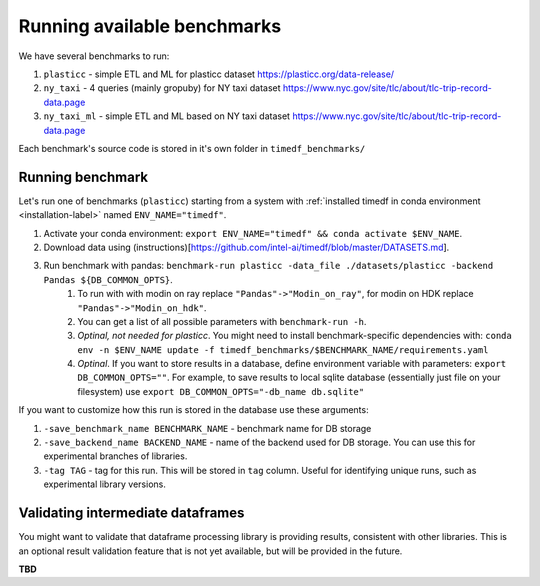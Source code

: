 Running available benchmarks
============================

We have several benchmarks to run:

#. ``plasticc`` - simple ETL and ML for plasticc dataset https://plasticc.org/data-release/
#. ``ny_taxi`` - 4 queries (mainly gropuby) for NY taxi dataset https://www.nyc.gov/site/tlc/about/tlc-trip-record-data.page
#. ``ny_taxi_ml`` - simple ETL and ML based on NY taxi dataset https://www.nyc.gov/site/tlc/about/tlc-trip-record-data.page

Each benchmark's source code is stored in it's own folder in ``timedf_benchmarks/``


Running benchmark
--------------------------

Let's run one of benchmarks (``plasticc``) starting from a system with :ref:`installed timedf in conda environment <installation-label>` named ``ENV_NAME="timedf"``.

#. Activate your conda environment: ``export ENV_NAME="timedf" && conda activate $ENV_NAME``.
#. Download data using (instructions)[https://github.com/intel-ai/timedf/blob/master/DATASETS.md].
#. Run benchmark with pandas: ``benchmark-run plasticc -data_file ./datasets/plasticc -backend Pandas ${DB_COMMON_OPTS}``.
    #. To run with with modin on ray replace ``"Pandas"->"Modin_on_ray"``, for modin on HDK replace ``"Pandas"->"Modin_on_hdk"``.
    #. You can get a list of all possible parameters with ``benchmark-run -h``.
    #. *Optinal, not needed for plasticc*. You might need to install benchmark-specific dependencies with: ``conda env -n $ENV_NAME update -f timedf_benchmarks/$BENCHMARK_NAME/requirements.yaml``
    #. *Optinal*. If you want to store results in a database, define environment variable with parameters: ``export DB_COMMON_OPTS=""``. For example, to save results to local sqlite database (essentially just file on your filesystem) use ``export DB_COMMON_OPTS="-db_name db.sqlite"``


If you want to customize how this run is stored in the database use these arguments:

#. ``-save_benchmark_name BENCHMARK_NAME`` - benchmark name for DB storage
#. ``-save_backend_name BACKEND_NAME`` - name of the backend used for DB storage. You can use this for experimental branches of libraries.
#. ``-tag TAG`` - tag for this run. This will be stored in ``tag`` column. Useful for identifying unique runs, such as experimental library versions.

Validating intermediate dataframes
----------------------------------

You might want to validate that dataframe processing library is providing results, consistent with other libraries.
This is an optional result validation feature that is not yet available, but will be provided in the future.

**TBD**

